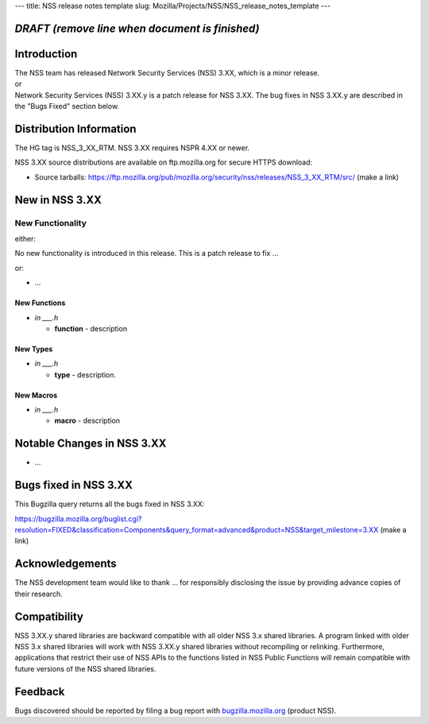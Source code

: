 --- title: NSS release notes template slug:
Mozilla/Projects/NSS/NSS_release_notes_template ---

.. _DRAFT_(remove_line_when_document_is_finished):

*DRAFT (remove line when document is finished)*
-----------------------------------------------

.. _Introduction:

Introduction
------------

| The NSS team has released Network Security Services (NSS) 3.XX, which
  is a minor release.
| or
| Network Security Services (NSS) 3.XX.y is a patch release for NSS
  3.XX. The bug fixes in NSS 3.XX.y are described in the "Bugs Fixed"
  section below.

.. _Distribution_Information:

Distribution Information
------------------------

The HG tag is NSS_3_XX_RTM. NSS 3.XX requires NSPR 4.XX or newer.

NSS 3.XX source distributions are available on ftp.mozilla.org for
secure HTTPS download:

-  Source tarballs:
   https://ftp.mozilla.org/pub/mozilla.org/security/nss/releases/NSS_3_XX_RTM/src/
   (make a link)

.. _New_in_NSS_3.XX:

New in NSS 3.XX
---------------

.. _New_Functionality:

New Functionality
~~~~~~~~~~~~~~~~~

either:

No new functionality is introduced in this release. This is a patch
release to fix ...

or:

-  ...

.. _New_Functions:

New Functions
^^^^^^^^^^^^^

-  *in \___.h*

   -  **function** - description

.. _New_Types:

New Types
^^^^^^^^^

-  *in \___.h*

   -  **type** - description.

.. _New_Macros:

New Macros
^^^^^^^^^^

-  *in \___.h*

   -  **macro** - description

.. _Notable_Changes_in_NSS_3.XX:

Notable Changes in NSS 3.XX
---------------------------

-  ...

.. _Bugs_fixed_in_NSS_3.XX:

Bugs fixed in NSS 3.XX
----------------------

This Bugzilla query returns all the bugs fixed in NSS 3.XX:

https://bugzilla.mozilla.org/buglist.cgi?resolution=FIXED&classification=Components&query_format=advanced&product=NSS&target_milestone=3.XX
(make a link)

.. _Acknowledgements:

Acknowledgements
----------------

The NSS development team would like to thank ... for responsibly
disclosing the issue by providing advance copies of their research.

.. _Compatibility:

Compatibility
-------------

NSS 3.XX.y shared libraries are backward compatible with all older NSS
3.x shared libraries. A program linked with older NSS 3.x shared
libraries will work with NSS 3.XX.y shared libraries without recompiling
or relinking. Furthermore, applications that restrict their use of NSS
APIs to the functions listed in NSS Public Functions will remain
compatible with future versions of the NSS shared libraries.

.. _Feedback:

Feedback
--------

Bugs discovered should be reported by filing a bug report with
`bugzilla.mozilla.org <https://bugzilla.mozilla.org/enter_bug.cgi?product=NSS>`__
(product NSS).
